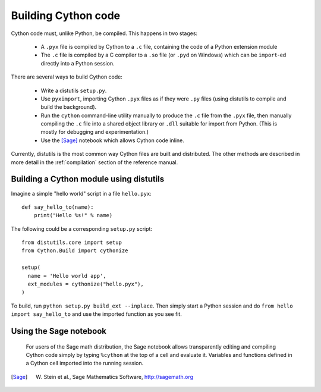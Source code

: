 Building Cython code
====================

Cython code must, unlike Python, be compiled. This happens in two stages:

 - A ``.pyx`` file is compiled by Cython to a ``.c`` file, containing
   the code of a Python extension module
 - The ``.c`` file is compiled by a C compiler to
   a ``.so`` file (or ``.pyd`` on Windows) which can be
   ``import``-ed directly into a Python session.

There are several ways to build Cython code:

 - Write a distutils ``setup.py``.
 - Use ``pyximport``, importing Cython ``.pyx`` files as if they
   were ``.py`` files (using distutils to compile and build the background).
 - Run the ``cython`` command-line utility manually to produce the ``.c`` file
   from the ``.pyx`` file, then manually compiling the ``.c`` file into a shared
   object library or ``.dll`` suitable for import from Python.
   (This is mostly for debugging and experimentation.)
 - Use the [Sage]_ notebook which allows Cython code inline.

Currently, distutils is the most common way Cython files are built and distributed. The other methods are described in more detail in the :ref:`compilation` section of the reference manual.


Building a Cython module using distutils
----------------------------------------

Imagine a simple "hello world" script in a file ``hello.pyx``::

  def say_hello_to(name):
      print("Hello %s!" % name)

The following could be a corresponding ``setup.py`` script::

  from distutils.core import setup
  from Cython.Build import cythonize

  setup(
    name = 'Hello world app',
    ext_modules = cythonize("hello.pyx"),
  )

To build, run ``python setup.py build_ext --inplace``.  Then simply
start a Python session and do ``from hello import say_hello_to`` and
use the imported function as you see fit.


Using the Sage notebook
-----------------------

.. figure:: sage.png

  For users of the Sage math distribution, the Sage notebook allows
  transparently editing and compiling Cython code simply by typing
  ``%cython`` at the top of a cell and evaluate it.  Variables and
  functions defined in a Cython cell imported into the running session.

.. [Sage] W. Stein et al., Sage Mathematics Software, http://sagemath.org
